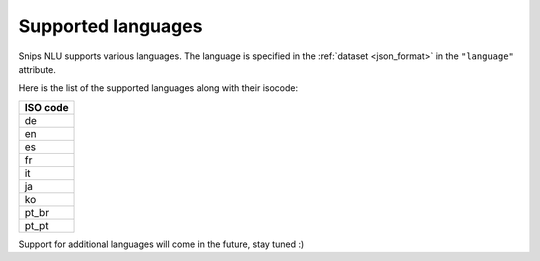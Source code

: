 .. _languages:

Supported languages
===================

Snips NLU supports various languages. The language is specified in the
:ref:`dataset <json_format>` in the ``"language"`` attribute.

Here is the list of the supported languages along with their isocode:

+------------+
| ISO code   |
+============+
| de         |
+------------+
| en         |
+------------+
| es         |
+------------+
| fr         |
+------------+
| it         |
+------------+
| ja         |
+------------+
| ko         |
+------------+
| pt_br      |
+------------+
| pt_pt      |
+------------+

Support for additional languages will come in the future, stay tuned :)
